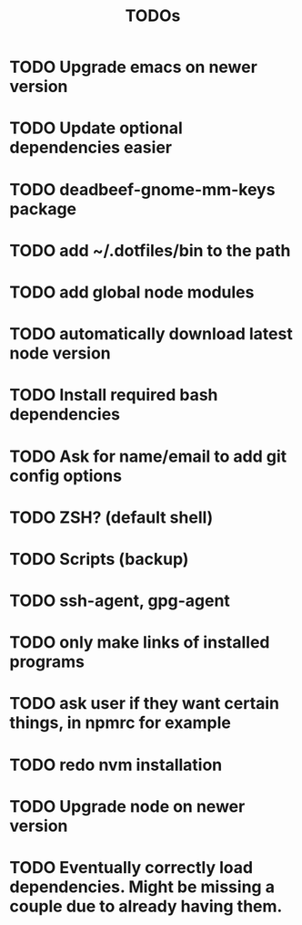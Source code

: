 #+TITLE: TODOs

* TODO Upgrade emacs on newer version
* TODO Update optional dependencies easier

* TODO deadbeef-gnome-mm-keys package
* TODO add ~/.dotfiles/bin to the path
* TODO add global node modules
* TODO automatically download latest node version
* TODO Install required bash dependencies
* TODO Ask for name/email to add git config options
* TODO ZSH? (default shell)
* TODO Scripts (backup)
* TODO ssh-agent, gpg-agent
* TODO only make links of installed programs
* TODO ask user if they want certain things, in npmrc for example
* TODO redo nvm installation
* TODO Upgrade node on newer version

* TODO Eventually correctly load dependencies. Might be missing a couple due to already having them.
